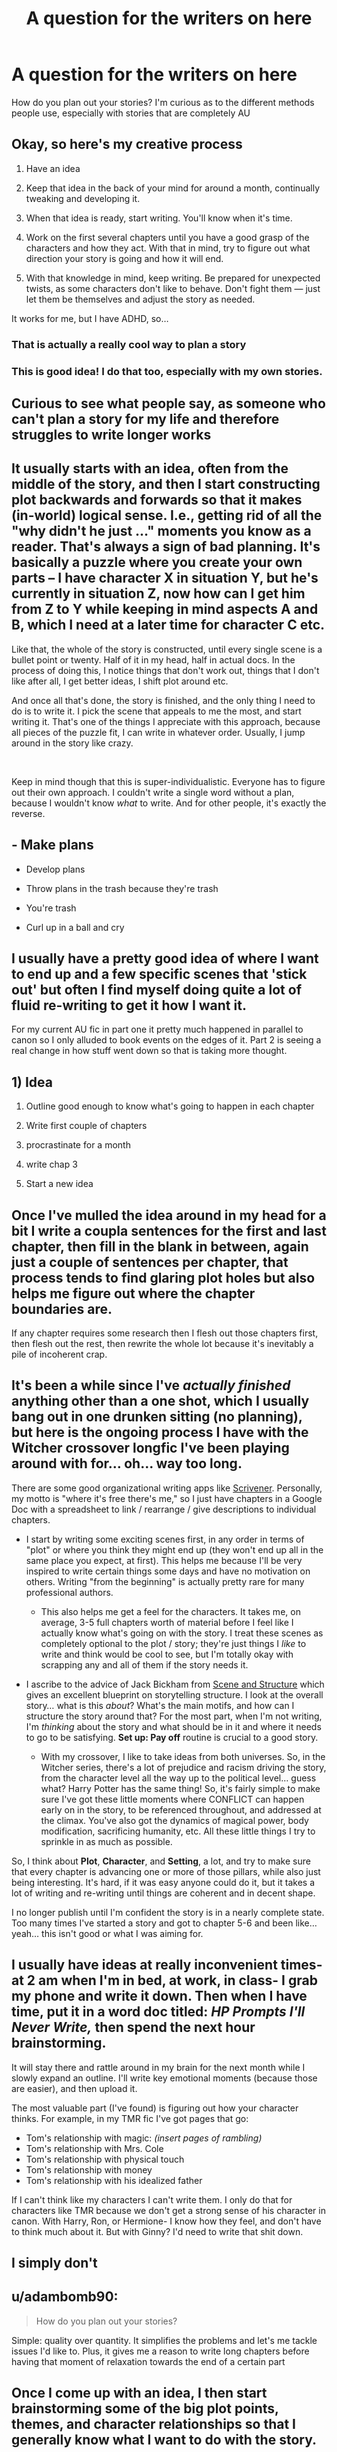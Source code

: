 #+TITLE: A question for the writers on here

* A question for the writers on here
:PROPERTIES:
:Author: SpookyCityLights
:Score: 23
:DateUnix: 1622498403.0
:DateShort: 2021-Jun-01
:FlairText: Discussion
:END:
How do you plan out your stories? I'm curious as to the different methods people use, especially with stories that are completely AU


** Okay, so here's my creative process

1) Have an idea

2) Keep that idea in the back of your mind for around a month, continually tweaking and developing it.

3) When that idea is ready, start writing. You'll know when it's time.

4) Work on the first several chapters until you have a good grasp of the characters and how they act. With that in mind, try to figure out what direction your story is going and how it will end.

5) With that knowledge in mind, keep writing. Be prepared for unexpected twists, as some characters don't like to behave. Don't fight them --- just let them be themselves and adjust the story as needed.

It works for me, but I have ADHD, so...
:PROPERTIES:
:Author: Tenebris-Umbra
:Score: 18
:DateUnix: 1622504270.0
:DateShort: 2021-Jun-01
:END:

*** That is actually a really cool way to plan a story
:PROPERTIES:
:Author: NekoBookie2001
:Score: 7
:DateUnix: 1622504442.0
:DateShort: 2021-Jun-01
:END:


*** This is good idea! I do that too, especially with my own stories.
:PROPERTIES:
:Author: TerraaCota
:Score: 1
:DateUnix: 1622542293.0
:DateShort: 2021-Jun-01
:END:


** Curious to see what people say, as someone who can't plan a story for my life and therefore struggles to write longer works
:PROPERTIES:
:Author: RandomStuff3829
:Score: 9
:DateUnix: 1622498839.0
:DateShort: 2021-Jun-01
:END:


** It usually starts with an idea, often from the middle of the story, and then I start constructing plot backwards and forwards so that it makes (in-world) logical sense. I.e., getting rid of all the "why didn't he just ..." moments you know as a reader. That's always a sign of bad planning. It's basically a puzzle where you create your own parts -- I have character X in situation Y, but he's currently in situation Z, now how can I get him from Z to Y while keeping in mind aspects A and B, which I need at a later time for character C etc.

Like that, the whole of the story is constructed, until every single scene is a bullet point or twenty. Half of it in my head, half in actual docs. In the process of doing this, I notice things that don't work out, things that I don't like after all, I get better ideas, I shift plot around etc.

And once all that's done, the story is finished, and the only thing I need to do is to write it. I pick the scene that appeals to me the most, and start writing it. That's one of the things I appreciate with this approach, because all pieces of the puzzle fit, I can write in whatever order. Usually, I jump around in the story like crazy.

 

Keep in mind though that this is super-individualistic. Everyone has to figure out their own approach. I couldn't write a single word without a plan, because I wouldn't know /what/ to write. And for other people, it's exactly the reverse.
:PROPERTIES:
:Author: Sescquatch
:Score: 5
:DateUnix: 1622501699.0
:DateShort: 2021-Jun-01
:END:


** - Make plans

- Develop plans

- Throw plans in the trash because they're trash

- You're trash

- Curl up in a ball and cry
:PROPERTIES:
:Author: White_fri2z
:Score: 5
:DateUnix: 1622535721.0
:DateShort: 2021-Jun-01
:END:


** I usually have a pretty good idea of where I want to end up and a few specific scenes that 'stick out' but often I find myself doing quite a lot of fluid re-writing to get it how I want it.

For my current AU fic in part one it pretty much happened in parallel to canon so I only alluded to book events on the edges of it. Part 2 is seeing a real change in how stuff went down so that is taking more thought.
:PROPERTIES:
:Author: subtropicalyland
:Score: 3
:DateUnix: 1622499079.0
:DateShort: 2021-Jun-01
:END:


** 1) Idea

2) Outline good enough to know what's going to happen in each chapter

3) Write first couple of chapters

4) procrastinate for a month

5) write chap 3

6) Start a new idea
:PROPERTIES:
:Author: Jon_Riptide
:Score: 3
:DateUnix: 1622510404.0
:DateShort: 2021-Jun-01
:END:


** Once I've mulled the idea around in my head for a bit I write a coupla sentences for the first and last chapter, then fill in the blank in between, again just a couple of sentences per chapter, that process tends to find glaring plot holes but also helps me figure out where the chapter boundaries are.

If any chapter requires some research then I flesh out those chapters first, then flesh out the rest, then rewrite the whole lot because it's inevitably a pile of incoherent crap.
:PROPERTIES:
:Author: HiddenAltAccount
:Score: 2
:DateUnix: 1622505592.0
:DateShort: 2021-Jun-01
:END:


** It's been a while since I've /actually finished/ anything other than a one shot, which I usually bang out in one drunken sitting (no planning), but here is the ongoing process I have with the Witcher crossover longfic I've been playing around with for... oh... way too long.

There are some good organizational writing apps like [[https://www.literatureandlatte.com/scrivener/overview][Scrivener]]. Personally, my motto is "where it's free there's me," so I just have chapters in a Google Doc with a spreadsheet to link / rearrange / give descriptions to individual chapters.

- I start by writing some exciting scenes first, in any order in terms of "plot" or where you think they might end up (they won't end up all in the same place you expect, at first). This helps me because I'll be very inspired to write certain things some days and have no motivation on others. Writing "from the beginning" is actually pretty rare for many professional authors.

  - This also helps me get a feel for the characters. It takes me, on average, 3-5 full chapters worth of material before I feel like I actually know what's going on with the story. I treat these scenes as completely optional to the plot / story; they're just things I /like/ to write and think would be cool to see, but I'm totally okay with scrapping any and all of them if the story needs it.

- I ascribe to the advice of Jack Bickham from [[https://www.amazon.com/Scene-Structure-Elements-Fiction-Writing/dp/0898799066][Scene and Structure]] which gives an excellent blueprint on storytelling structure. I look at the overall story... what is this /about/? What's the main motifs, and how can I structure the story around that? For the most part, when I'm not writing, I'm /thinking/ about the story and what should be in it and where it needs to go to be satisfying. *Set up: Pay off* routine is crucial to a good story.

  - With my crossover, I like to take ideas from both universes. So, in the Witcher series, there's a lot of prejudice and racism driving the story, from the character level all the way up to the political level... guess what? Harry Potter has the same thing! So, it's fairly simple to make sure I've got these little moments where CONFLICT can happen early on in the story, to be referenced throughout, and addressed at the climax. You've also got the dynamics of magical power, body modification, sacrificing humanity, etc. All these little things I try to sprinkle in as much as possible.

So, I think about *Plot*, *Character*, and *Setting*, a lot, and try to make sure that every chapter is advancing one or more of those pillars, while also just being interesting. It's hard, if it was easy anyone could do it, but it takes a lot of writing and re-writing until things are coherent and in decent shape.

I no longer publish until I'm confident the story is in a nearly complete state. Too many times I've started a story and got to chapter 5-6 and been like... yeah... this isn't good or what I was aiming for.
:PROPERTIES:
:Author: Poonchow
:Score: 2
:DateUnix: 1622506118.0
:DateShort: 2021-Jun-01
:END:


** I usually have ideas at really inconvenient times- at 2 am when I'm in bed, at work, in class- I grab my phone and write it down. Then when I have time, put it in a word doc titled: /HP Prompts I'll Never Write,/ then spend the next hour brainstorming.

It will stay there and rattle around in my brain for the next month while I slowly expand an outline. I'll write key emotional moments (because those are easier), and then upload it.

The most valuable part (I've found) is figuring out how your character thinks. For example, in my TMR fic I've got pages that go:

- Tom's relationship with magic: /(insert pages of rambling)/
- Tom's relationship with Mrs. Cole
- Tom's relationship with physical touch
- Tom's relationship with money
- Tom's relationship with his idealized father

If I can't think like my characters I can't write them. I only do that for characters like TMR because we don't get a strong sense of his character in canon. With Harry, Ron, or Hermione- I know how they feel, and don't have to think much about it. But with Ginny? I'd need to write that shit down.
:PROPERTIES:
:Author: kaimkre1
:Score: 2
:DateUnix: 1622510813.0
:DateShort: 2021-Jun-01
:END:


** I simply don't
:PROPERTIES:
:Author: tirrene
:Score: 2
:DateUnix: 1622513162.0
:DateShort: 2021-Jun-01
:END:


** u/adambomb90:
#+begin_quote
  How do you plan out your stories?
#+end_quote

Simple: quality over quantity. It simplifies the problems and let's me tackle issues I'd like to. Plus, it gives me a reason to write long chapters before having that moment of relaxation towards the end of a certain part
:PROPERTIES:
:Author: adambomb90
:Score: 2
:DateUnix: 1622513258.0
:DateShort: 2021-Jun-01
:END:


** Once I come up with an idea, I then start brainstorming some of the big plot points, themes, and character relationships so that I generally know what I want to do with the story.

Then I start writing.

I'm not one to do a huge outline or meticulously plan things out-- some of the most fun time I spend writing is when the characters start surprising me with ideas that I didn't plan when I sat down at my computer.

I'm sure some people might criticize my way of doing things, but it works for me.
:PROPERTIES:
:Author: zugrian
:Score: 2
:DateUnix: 1622514516.0
:DateShort: 2021-Jun-01
:END:


** It depends what kind of story I'm writing. In general though, I tend to write character-driven stories so I have a loose idea of certain plot points I want the story to hit. I write down an outline a chapter or two in advance with the ending in mind.

As more characters become involved, I keep a separate doc of everyone's motivations and impending story points. I edit it as I move through the story and weave it into my outlines.

If there's a central mystery to the story, I write down the answer to it as a reference guide. I end up expanding this doc to include backstory, since there's usually a lot of overlap.

This method seems to work whether I'm writing something short or long (I definitely tend toward long). The longer the work, the more concentration is required to keep everything consistent.

I'm gearing up to start the final part of a series that's already running at ~775k words, and I find myself taking longer breaks between parts to refresh myself on the past material and prepare for the next leg of the road. Especially now that I'm writing the end, I want to make sure I give the readers closure on everything as well as stick the landing.
:PROPERTIES:
:Author: hsvh_hp
:Score: 2
:DateUnix: 1622522902.0
:DateShort: 2021-Jun-01
:END:


** Write the summary in three word lines. Don't bother with grammar. It should be around thirty words total, but anything between 21 and 60 is fine. This is an OUTLINE.

--------------

Example:

Bob lives orphanage Bob run away Bob meet Timmy Bob not trust Bob Timmy argue antogonist Ben appear Ben fight Bob Timmy help Bob Timmy and Bob Bob like Timmy They win fight

--------------

Now, read through a few times, and make any little changes.

--------------

Bob lives orphanage Ben threaten Bon Bob run away Bob meet Timmy Bob is wary Timmy is angsty Bob cry, haha antogonist Ben re-appear Ben fight Bob Timmy help Bob Timmy and Bob Bob like Timmy They win fight

--------------

Start writing little bits of the story, not necessarily in detail, just as it comes. If you feel like you won't use a part, save it to the end of your Google doc, or whatever anyway. Also, writing basic personality traits out for characters, ie. sarcastic, girly, immature helps. After you got all that, you might wanna write a blurb that's less than a page long just to see if it all makes sense. If yes, continue writing your story. If not, go back to your three word thing.

Also, use Harry Potter stuff for this. Y'know...

Harry lives orphanage Tibby (OC) threaten Harry Harry run away Harry meet Ron Harry is wary Ron is angsty Harry cry, haha antogonist Tibby re-appear Tibby fight Harry Ron help Harry Ron and Harry Harry like Ron They win fight it

--------------

I kind of just used Ben-Timmy-Bob as a general formula. Also no, i don't mean use this is your plot. This is an EXAMPLE. I mean, you could use this as a ploy bunny or whatever, but i don't suggest it. So yeah. Hope that helped.
:PROPERTIES:
:Author: thatonewiththecookie
:Score: 2
:DateUnix: 1622525897.0
:DateShort: 2021-Jun-01
:END:


** Personally I wing it and start new ones with ideas that hit me like a rko outta nowhere, well that's probably why I have 20 plus stories I'm working on.
:PROPERTIES:
:Author: Hufflepuffzd96
:Score: 2
:DateUnix: 1622536144.0
:DateShort: 2021-Jun-01
:END:


** I just write out the base idea then write out all the major plot points. They don't really have to be in order; just a list made for things I want to happen.

Since I tend to get side-tracked while writing, I creat chapter by chapter bullet point outlines for each chapter so I don't veer off course in my writing.
:PROPERTIES:
:Author: Island_Crystal
:Score: 2
:DateUnix: 1622546921.0
:DateShort: 2021-Jun-01
:END:


** 1. Has idea
2. Keep idea in head and tweak it for weeks/months on end
3. Write idea down
4. Come up with various pivotal scenes and major plot points, tweak over time
5. Write out first chapter or two, then get stuck
6. Tweak in head some more, more major points
7. Make a spreadsheet to plan the chapters, else it will never get done
8. Procrastinate even more

I am currently at step 8.
:PROPERTIES:
:Author: Erebus1999
:Score: 2
:DateUnix: 1622551633.0
:DateShort: 2021-Jun-01
:END:


** I have terrible problems with it. I just usually have no clue about the whole plot and outline, I just start telling it, and I hope for the best. At least, I first write whole thing, rewrite it, and modify it until I am happy with it, and only then I publish it. I still hold that serial writing is the root of all evil.
:PROPERTIES:
:Author: ceplma
:Score: 2
:DateUnix: 1622498665.0
:DateShort: 2021-Jun-01
:END:


** I try to write some rather cool and fun ideas, then I find a fic with a similar pretense and become the beta reader. All the satisfaction and I don't even have to write any of my ideas. 😭
:PROPERTIES:
:Author: miraculousmarauder
:Score: 1
:DateUnix: 1622504356.0
:DateShort: 2021-Jun-01
:END:


** Whatever plot bunny pops into my head, it stays there till i do something about it. Its helps motivate me to get the stroy at keast jotted down
:PROPERTIES:
:Author: mrtimes4
:Score: 1
:DateUnix: 1622515505.0
:DateShort: 2021-Jun-01
:END:


** Whatever ideas I have, I write a summary/prologue of those ideas. If I like one, I tweak the idea till I deem it to be good then I write it down as a fabric. Usually 1 chapter at the moment then upload, then write and upload again sometime. Like I have a fanfic rn uploaded it in halt and it would be revived in the start of July as I have exams this whole ass month. The First Gods Rise Again Search it up
:PROPERTIES:
:Author: KrugerRise
:Score: 1
:DateUnix: 1622546338.0
:DateShort: 2021-Jun-01
:END:


** I write the bits which are living in my head in my notebook. Most of these will not make it into the story, but it anchors /what I found exciting/ about the idea in the first place.

Then I write from the beginning. I've found recently that starting a new document for each scene is really helpful, because it's easier to scroll up and down in it. I also tend to insert more scenes earlier on after I've written awhile, but I find that if I write out of order for the "actual draft", I end up explaining the backstory over and over, because I don't want to forget to put it in.
:PROPERTIES:
:Author: TJ_Rowe
:Score: 1
:DateUnix: 1622569069.0
:DateShort: 2021-Jun-01
:END:


** What's a plan? I don't know her.
:PROPERTIES:
:Author: hufflepuffbookworm90
:Score: 1
:DateUnix: 1622601790.0
:DateShort: 2021-Jun-02
:END:
